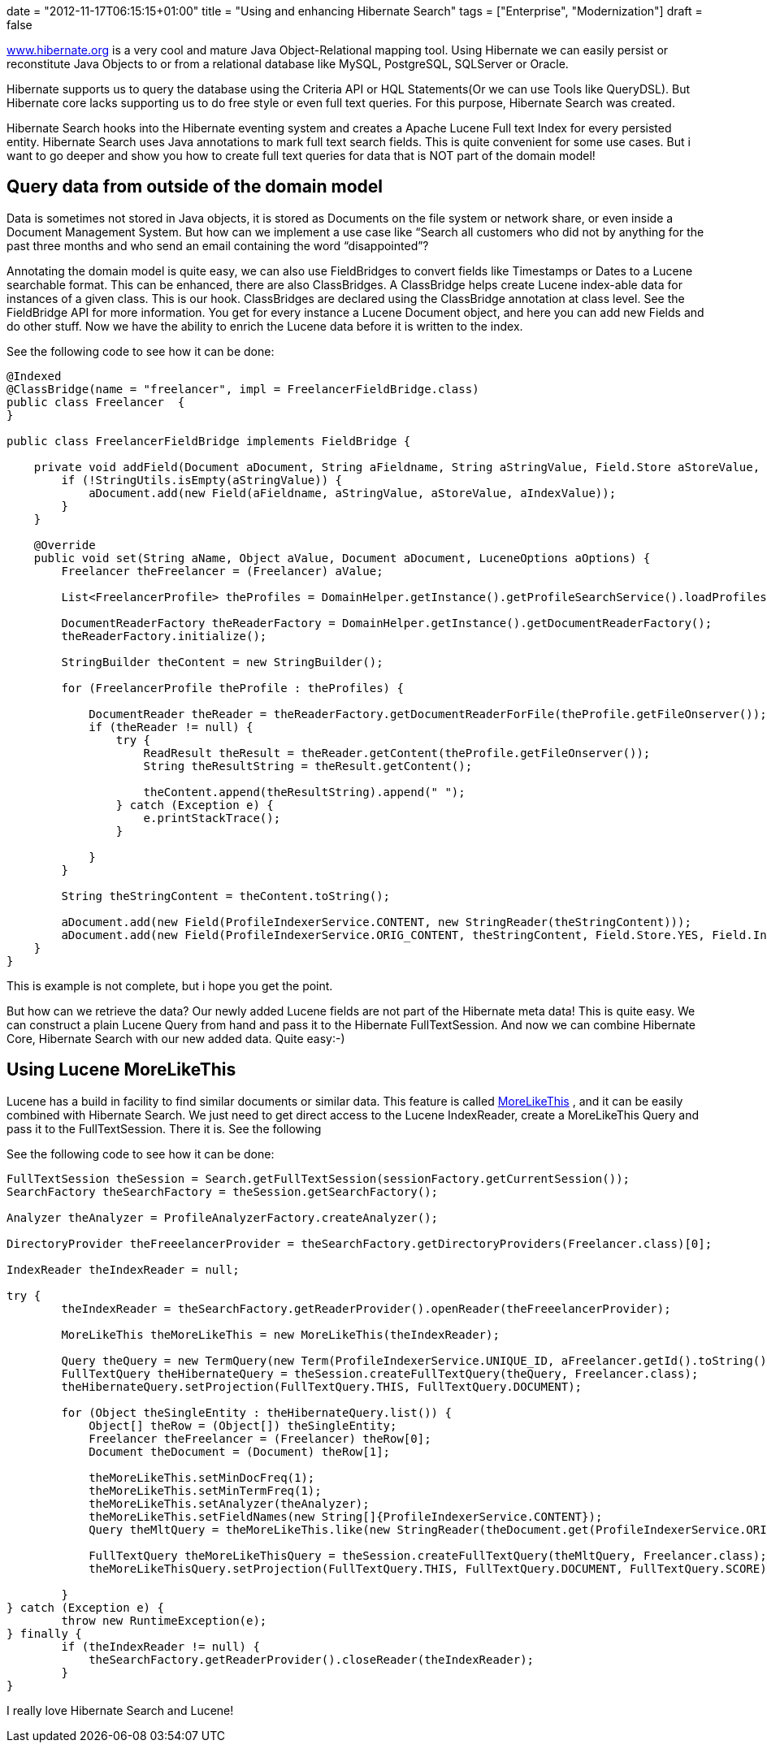 +++
date = "2012-11-17T06:15:15+01:00"
title = "Using and enhancing Hibernate Search"
tags = ["Enterprise", "Modernization"]
draft = false
+++

http://www.hibernate.org/[www.hibernate.org] is a very cool and mature Java Object-Relational mapping tool. Using Hibernate we can easily persist or reconstitute Java Objects to or from a relational database like MySQL, PostgreSQL, SQLServer or Oracle.

Hibernate supports us to query the database using the Criteria API or HQL Statements(Or we can use Tools like QueryDSL). But Hibernate core lacks supporting us to do free style or even full text queries. For this purpose, Hibernate Search was created.

Hibernate Search hooks into the Hibernate eventing system and creates a Apache Lucene Full text Index for every persisted entity. Hibernate Search uses Java annotations to mark full text search fields. This is quite convenient for some use cases. But i want to go deeper and show you how to create full text queries for data that is NOT part of the domain model!

== Query data from outside of the domain model
Data is sometimes not stored in Java objects, it is stored as Documents on the file system or network share, or even inside a Document Management System. But how can we implement a use case like “Search all customers who did not by anything for the past three months and who send an email containing the word “disappointed”?

Annotating the domain model is quite easy, we can also use FieldBridges to convert fields like Timestamps or Dates to a Lucene searchable format. This can be enhanced, there are also ClassBridges. A ClassBridge helps create Lucene index-able data for instances of a given class. This is our hook. ClassBridges are declared using the ClassBridge annotation at class level. See the FieldBridge API for more information. You get for every instance a Lucene Document object, and here you can add new Fields and do other stuff. Now we have the ability to enrich the Lucene data before it is written to the index.

See the following code to see how it can be done:

[source,java]
----
@Indexed
@ClassBridge(name = "freelancer", impl = FreelancerFieldBridge.class)
public class Freelancer  {
}
 
public class FreelancerFieldBridge implements FieldBridge {
 
    private void addField(Document aDocument, String aFieldname, String aStringValue, Field.Store aStoreValue, Field.Index aIndexValue) {
        if (!StringUtils.isEmpty(aStringValue)) {
            aDocument.add(new Field(aFieldname, aStringValue, aStoreValue, aIndexValue));
        }
    }
 
    @Override
    public void set(String aName, Object aValue, Document aDocument, LuceneOptions aOptions) {
        Freelancer theFreelancer = (Freelancer) aValue;
 
        List<FreelancerProfile> theProfiles = DomainHelper.getInstance().getProfileSearchService().loadProfilesFor(theFreelancer);
 
        DocumentReaderFactory theReaderFactory = DomainHelper.getInstance().getDocumentReaderFactory();
        theReaderFactory.initialize();
 
        StringBuilder theContent = new StringBuilder();
 
        for (FreelancerProfile theProfile : theProfiles) {
 
            DocumentReader theReader = theReaderFactory.getDocumentReaderForFile(theProfile.getFileOnserver());
            if (theReader != null) {
                try {
                    ReadResult theResult = theReader.getContent(theProfile.getFileOnserver());
                    String theResultString = theResult.getContent();
 
                    theContent.append(theResultString).append(" ");
                } catch (Exception e) {
                    e.printStackTrace();
                }
 
            }
        }
 
        String theStringContent = theContent.toString();
 
        aDocument.add(new Field(ProfileIndexerService.CONTENT, new StringReader(theStringContent)));
        aDocument.add(new Field(ProfileIndexerService.ORIG_CONTENT, theStringContent, Field.Store.YES, Field.Index.NOT_ANALYZED));
    }
}
----

This is example is not complete, but i hope you get the point.

But how can we retrieve the data? Our newly added Lucene fields are not part of the Hibernate meta data! This is quite easy. We can construct a plain Lucene Query from hand and pass it to the Hibernate FullTextSession. And now we can combine Hibernate Core, Hibernate Search with our new added data. Quite easy:-)

== Using Lucene MoreLikeThis

Lucene has a build in facility to find similar documents or similar data. This feature is called http://lucene.apache.org/core/old_versioned_docs/versions/3_0_0/api/contrib-queries/org/apache/lucene/search/similar/MoreLikeThis.html[MoreLikeThis] , and it can be easily combined with Hibernate Search. We just need to get direct access to the Lucene IndexReader, create a MoreLikeThis Query and pass it to the FullTextSession. There it is. See the following

See the following code to see how it can be done:

[source,java]
----
FullTextSession theSession = Search.getFullTextSession(sessionFactory.getCurrentSession());
SearchFactory theSearchFactory = theSession.getSearchFactory();
 
Analyzer theAnalyzer = ProfileAnalyzerFactory.createAnalyzer();

DirectoryProvider theFreeelancerProvider = theSearchFactory.getDirectoryProviders(Freelancer.class)[0];

IndexReader theIndexReader = null;

try {
	theIndexReader = theSearchFactory.getReaderProvider().openReader(theFreeelancerProvider);

	MoreLikeThis theMoreLikeThis = new MoreLikeThis(theIndexReader);

	Query theQuery = new TermQuery(new Term(ProfileIndexerService.UNIQUE_ID, aFreelancer.getId().toString()));
	FullTextQuery theHibernateQuery = theSession.createFullTextQuery(theQuery, Freelancer.class);
	theHibernateQuery.setProjection(FullTextQuery.THIS, FullTextQuery.DOCUMENT);

	for (Object theSingleEntity : theHibernateQuery.list()) {
	    Object[] theRow = (Object[]) theSingleEntity;
	    Freelancer theFreelancer = (Freelancer) theRow[0];
	    Document theDocument = (Document) theRow[1];

	    theMoreLikeThis.setMinDocFreq(1);
	    theMoreLikeThis.setMinTermFreq(1);
	    theMoreLikeThis.setAnalyzer(theAnalyzer);
	    theMoreLikeThis.setFieldNames(new String[]{ProfileIndexerService.CONTENT});
	    Query theMltQuery = theMoreLikeThis.like(new StringReader(theDocument.get(ProfileIndexerService.ORIG_CONTENT)));

	    FullTextQuery theMoreLikeThisQuery = theSession.createFullTextQuery(theMltQuery, Freelancer.class);
	    theMoreLikeThisQuery.setProjection(FullTextQuery.THIS, FullTextQuery.DOCUMENT, FullTextQuery.SCORE);

	}
} catch (Exception e) {
	throw new RuntimeException(e);
} finally {
	if (theIndexReader != null) {
	    theSearchFactory.getReaderProvider().closeReader(theIndexReader);
	}
}
----

I really love Hibernate Search and Lucene!

